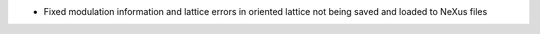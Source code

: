 - Fixed modulation information and lattice errors in oriented lattice not being saved and loaded to NeXus files
